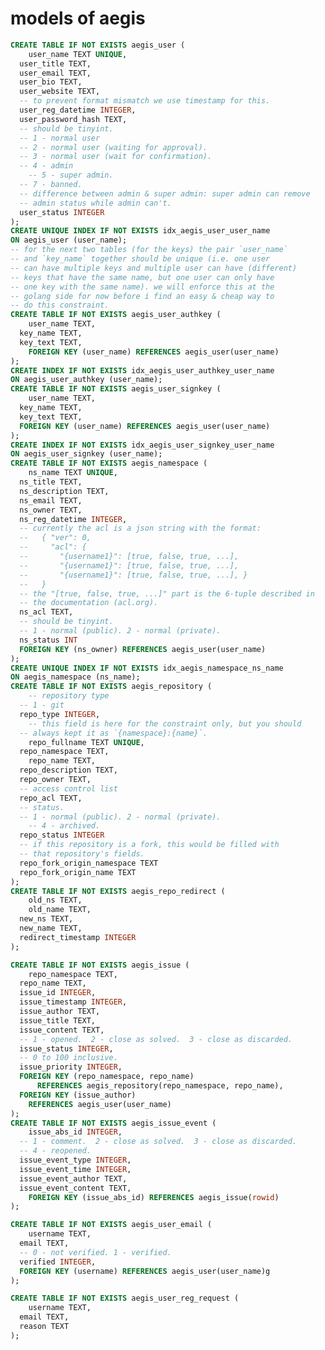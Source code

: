 * models of aegis

#+begin_src sql
  CREATE TABLE IF NOT EXISTS aegis_user (
      user_name TEXT UNIQUE,
  	user_title TEXT,
  	user_email TEXT,
  	user_bio TEXT,
  	user_website TEXT,
  	-- to prevent format mismatch we use timestamp for this.
  	user_reg_datetime INTEGER,
  	user_password_hash TEXT,
  	-- should be tinyint.
  	-- 1 - normal user
  	-- 2 - normal user (waiting for approval).
  	-- 3 - normal user (wait for confirmation).
  	-- 4 - admin
      -- 5 - super admin.
  	-- 7 - banned.
  	-- difference between admin & super admin: super admin can remove
  	-- admin status while admin can't.
  	user_status INTEGER
  );
  CREATE UNIQUE INDEX IF NOT EXISTS idx_aegis_user_user_name
  ON aegis_user (user_name);
  -- for the next two tables (for the keys) the pair `user_name`
  -- and `key_name` together should be unique (i.e. one user
  -- can have multiple keys and multiple user can have (different)
  -- keys that have the same name, but one user can only have
  -- one key with the same name). we will enforce this at the
  -- golang side for now before i find an easy & cheap way to
  -- do this constraint.
  CREATE TABLE IF NOT EXISTS aegis_user_authkey (
      user_name TEXT,
  	key_name TEXT,
  	key_text TEXT,
      FOREIGN KEY (user_name) REFERENCES aegis_user(user_name)
  );
  CREATE INDEX IF NOT EXISTS idx_aegis_user_authkey_user_name
  ON aegis_user_authkey (user_name);
  CREATE TABLE IF NOT EXISTS aegis_user_signkey (
      user_name TEXT,
  	key_name TEXT,
  	key_text TEXT,
  	FOREIGN KEY (user_name) REFERENCES aegis_user(user_name)
  );
  CREATE INDEX IF NOT EXISTS idx_aegis_user_signkey_user_name
  ON aegis_user_signkey (user_name);
  CREATE TABLE IF NOT EXISTS aegis_namespace (
      ns_name TEXT UNIQUE,
  	ns_title TEXT,
  	ns_description TEXT,
  	ns_email TEXT,
  	ns_owner TEXT,
  	ns_reg_datetime INTEGER,
  	-- currently the acl is a json string with the format:
  	--   { "ver": 0,
  	--     "acl": {
  	--       "{username1}": [true, false, true, ...],
  	--       "{username1}": [true, false, true, ...],
  	--       "{username1}": [true, false, true, ...], }
  	--   }
  	-- the "[true, false, true, ...]" part is the 6-tuple described in
  	-- the documentation (acl.org). 
  	ns_acl TEXT,
  	-- should be tinyint.
  	-- 1 - normal (public). 2 - normal (private).
  	ns_status INT
  	FOREIGN KEY (ns_owner) REFERENCES aegis_user(user_name)
  );
  CREATE UNIQUE INDEX IF NOT EXISTS idx_aegis_namespace_ns_name
  ON aegis_namespace (ns_name);
  CREATE TABLE IF NOT EXISTS aegis_repository (
      -- repository type
  	-- 1 - git
  	repo_type INTEGER,
      -- this field is here for the constraint only, but you should
  	-- always kept it as `{namespace}:{name}`.
      repo_fullname TEXT UNIQUE,
  	repo_namespace TEXT,
      repo_name TEXT,
  	repo_description TEXT,
  	repo_owner TEXT,
  	-- access control list
  	repo_acl TEXT,
  	-- status.
  	-- 1 - normal (public). 2 - normal (private).
      -- 4 - archived.
  	repo_status INTEGER
  	-- if this repository is a fork, this would be filled with
  	-- that repository's fields.
  	repo_fork_origin_namespace TEXT
  	repo_fork_origin_name TEXT
  );
  CREATE TABLE IF NOT EXISTS aegis_repo_redirect (
      old_ns TEXT,
      old_name TEXT,
  	new_ns TEXT,
  	new_name TEXT,
  	redirect_timestamp INTEGER
  );

  CREATE TABLE IF NOT EXISTS aegis_issue (
      repo_namespace TEXT,
  	repo_name TEXT,
  	issue_id INTEGER,
  	issue_timestamp INTEGER,
  	issue_author TEXT,
  	issue_title TEXT,
  	issue_content TEXT,
  	-- 1 - opened.  2 - close as solved.  3 - close as discarded.
  	issue_status INTEGER,
  	-- 0 to 100 inclusive.
  	issue_priority INTEGER,
  	FOREIGN KEY (repo_namespace, repo_name)
        REFERENCES aegis_repository(repo_namespace, repo_name),
  	FOREIGN KEY (issue_author)
  	  REFERENCES aegis_user(user_name)
  );
  CREATE TABLE IF NOT EXISTS aegis_issue_event (
      issue_abs_id INTEGER,
  	-- 1 - comment.  2 - close as solved.  3 - close as discarded.
  	-- 4 - reopened.
  	issue_event_type INTEGER,
  	issue_event_time INTEGER,
  	issue_event_author TEXT,
  	issue_event_content TEXT,
      FOREIGN KEY (issue_abs_id) REFERENCES aegis_issue(rowid)
  );

  CREATE TABLE IF NOT EXISTS aegis_user_email (
      username TEXT,
  	email TEXT,
  	-- 0 - not verified. 1 - verified.
  	verified INTEGER,
  	FOREIGN KEY (username) REFERENCES aegis_user(user_name)g
  );

  CREATE TABLE IF NOT EXISTS aegis_user_reg_request (
      username TEXT,
  	email TEXT,
  	reason TEXT
  );
#+end_src

